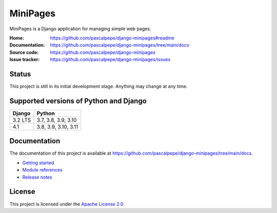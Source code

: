 =========
MiniPages
=========

.. image:: https://img.shields.io/pypi/l/django-minipages
   :alt: Apache-2.0
   :target: https://github.com/pascalpepe/django-minipages/blob/main/LICENSE

.. image:: https://img.shields.io/pypi/v/django-minipages
   :alt: PyPI
   :target: https://pypi.org/project/django-minipages/

.. image:: https://img.shields.io/pypi/pyversions/django-minipages
   :alt: Python
   :target: https://pypi.org/project/django-minipages/

.. image:: https://img.shields.io/pypi/djversions/django-minipages?label=django
   :alt: Django
   :target: https://pypi.org/project/django-minipages/

MiniPages is a Django application for managing simple web pages.

:Home: https://github.com/pascalpepe/django-minipages#readme
:Documentation: https://github.com/pascalpepe/django-minipages/tree/main/docs
:Source code: https://github.com/pascalpepe/django-minipages
:Issue tracker: https://github.com/pascalpepe/django-minipages/issues


Status
======

This project is still in its initial development stage. Anything may change at
any time.


Supported versions of Python and Django
=======================================

======= ====================
Django  Python
======= ====================
3.2 LTS 3.7, 3.8, 3.9, 3.10
------- --------------------
4.1     3.8, 3.9, 3.10, 3.11
======= ====================


Documentation
=============

The documentation of this project is available at
https://github.com/pascalpepe/django-minipages/tree/main/docs.

- `Getting started <https://github.com/pascalpepe/django-minipages/blob/main/docs/getting-started.rst>`_
- `Module references <https://github.com/pascalpepe/django-minipages/tree/main/docs/references>`_
- `Release notes <https://github.com/pascalpepe/django-minipages/tree/main/docs/releases>`_


License
=======

This project is licensed under the `Apache License 2.0 <http://www.apache.org/licenses/LICENSE-2.0>`_.

